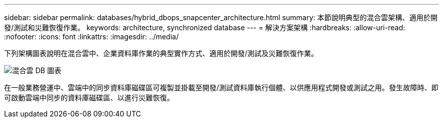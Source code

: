 ---
sidebar: sidebar 
permalink: databases/hybrid_dbops_snapcenter_architecture.html 
summary: 本節說明典型的混合雲架構、適用於開發/測試和災難恢復作業。 
keywords: architecture, synchronized database 
---
= 解決方案架構
:hardbreaks:
:allow-uri-read: 
:nofooter: 
:icons: font
:linkattrs: 
:imagesdir: ../media/


[role="lead"]
下列架構圖表說明在混合雲中、企業資料庫作業的典型實作方式、適用於開發/測試及災難恢復作業。

image::Hybrid_Cloud_DB_Diagram.png[混合雲 DB 圖表]

在一般業務營運中、雲端中的同步資料庫磁碟區可複製並掛載至開發/測試資料庫執行個體、以供應用程式開發或測試之用。發生故障時、即可啟動雲端中同步的資料庫磁碟區、以進行災難恢復。
